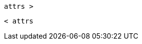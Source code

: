 `attrs >`

:moduledir: /modules/connectors
:fragmentsdir: {moduledir}/fragments
:imagesdir: {moduledir}/assets/images
:samplesdir: {moduledir}/samples

`< attrs`
